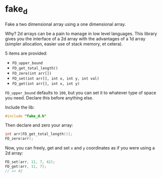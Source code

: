 * fake_d

Fake a two dimensional array using a one dimensional array.

Why? 2d arrays can be a pain to manage in low level languages. This library gives you the interface of a 2d array with the advantages of a 1d array (simpler allocation, easier use of stack memory, et cetera).

5 items are provided:

- ~FD_upper_bound~
- ~FD_get_total_length()~
- ~FD_zero(int arr[])~
- ~FD_set(int arr[], int x, int y, int val)~
- ~FD_get(int arr[], int x, int y)~


~FD_upper_bound~ defaults to ~100~, but you can set it to whatever type of space you need. Declare this before anything else.

Include the lib:

#+BEGIN_SRC C
#include "fake_d.h"
#+END_SRC

Then declare and zero your array:

#+BEGIN_SRC C
int arr[FD_get_total_length()];
FD_zero(arr);
#+END_SRC

Now, you can freely, get and set ~x~ and ~y~ coordinates as if you were using a 2d array:


#+BEGIN_SRC C
FD_set(arr, 11, 7, 42);
FD_get(arr, 11, 7);
// => 42
#+END_SRC
